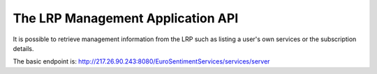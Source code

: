 The LRP Management Application API
=====================================================
It is possible to retrieve management information from the LRP such as listing a user's own services or the subscription details.

The basic endpoint is: http://217.26.90.243:8080/EuroSentimentServices/services/server

.. http:get:: /listAll

   Get a list of all the services in the platform.

   **Example request**:

   .. sourcecode:: http

      GET /listAll
      Host: portal.eurosentiment.eu
      Accept: application/json, text/javascript

   **Example response**:

   .. sourcecode:: http

      HTTP/1.1 200 OK
      Vary: Accept
      Content-Type: text/javascript

    [
        {
            "credentials": "",
            "lastModification": "2014-06-30 10:24:47.0",
            "request_limit": 10000,
            "serviceMethod": "POST",
            "serviceUrl": "http://54.187.254.3:8000/language_detector",
            "sid": "sptdl0407",
            "state": "enabled",
            "url": "http://217.26.90.243:8080/EuroSentimentServices/services/server/access/sptdl0407"
        }
    ]

   :statuscode 200: no error
   :statuscode 404: there's no user

.. todo:: Describe the LRPMA API in detail
